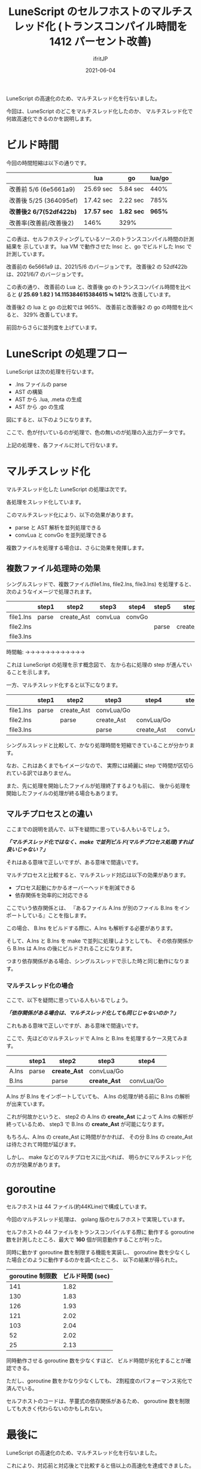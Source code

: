 #+TITLE: LuneScript のセルフホストのマルチスレッド化 (トランスコンパイル時間を 1412 パーセント改善)
#+DATE: 2021-06-04
# -*- coding:utf-8 -*-
#+LAYOUT: post
#+TAGS: lunescript
#+AUTHOR: ifritJP
#+OPTIONS: ^:{}
#+STARTUP: nofold

LuneScript の高速化のため、マルチスレッド化を行ないました。

今回は、LuneScript のどこをマルチスレッド化したのか、
マルチスレッド化で何故高速化できるのかを説明します。

* ビルド時間

今回の時間短縮は以下の通りです。

|                         | lua         | go         | lua/go |
|-------------------------+-------------+------------+--------|
| 改善前 5/6 (6e5661a9)   | 25.69 sec   | 5.84 sec   |   440% |
| 改善後 5/25 (364095ef)  | 17.42 sec   | 2.22 sec   |   785% |
| *改善後2 6/7(52df422b)* | *17.57 sec* | *1.82 sec* | *965%* |
| 改善率(改善前/改善後2)  | 146%        | 329%       |        |

この表は、セルフホスティングしているソースのトランスコンパイル時間の計測結果を
示しています。
lua VM で動作させた lnsc と、go でビルドした lnsc で計測しています。

改善前の 6e5661a9 は、2021/5/6 のバージョンです。
改善後2 の 52df422b は、2021/6/7 のバージョンです。

この表の通り、 改善前の Lua と、改善後 go のトランスコンパイル時間を比べると 
*(/ 25.69 1.82 ) 14.115384615384615 ≒ 1412%*  改善しています。

改善後2 の lua と go の比較では 965%、
改善前と改善後2 の go の時間を比べると、 329% 改善しています。

前回からさらに並列度を上げています。

* LuneScript の処理フロー

LuneScript は次の処理を行ないます。

- .lns ファイルの parse
- AST の構築
- AST から .lua, .meta の生成
- AST から .go の生成

図にすると、以下のようになります。

#+BEGIN_SRC dot :file lunescript_single_thread.svg :exports results
digraph G {
rankdir = LR;

subgraph clusterA {
style=rounded;
label="thread";
".lns" [shape=circle; margin=0.2;];
parse [shape=rect; margin=0.2; style=filled; fillcolor="#44cc44";];
token [shape=tripleoctagon; margin=0.2;];
create_Ast [shape=rect; margin=0.2; style=filled; fillcolor="#44cc44";];
AST [shape=octagon; margin=0.2;];
convLua [shape=rect; margin=0.2; style=filled; fillcolor="#44cc44";];
".lua" [shape=circle; margin=0.2;];
".meta" [shape=circle; margin=0.2;];
convGo [shape=rect; margin=0.2; style=filled; fillcolor="#44cc44";];
".go" [shape=circle; margin=0.2;];

".lns" -> parse
parse -> token
token -> create_Ast
create_Ast -> AST
AST -> convLua
convLua -> ".lua"
convLua -> ".meta"
AST -> convGo
convGo -> ".go"
}

}
#+END_SRC

[[../lunescript_single_thread.svg]]

ここで、色が付いているのが処理で、色の無いのが処理の入出力データです。

上記の処理を、各ファイルに対して行ないます。


* マルチスレッド化

マルチスレッド化した LuneScript の処理は次です。

#+BEGIN_SRC dot :file lunescript_multi_thread.svg :exports results
digraph G {
rankdir = LR;

subgraph clusterA {
style="rounded";
label="thread";
".lns" [shape=circle; margin=0.2;];
parse [shape=rect; margin=0.2; style=filled; fillcolor="#44cc44";];
token [shape=tripleoctagon; margin=0.2;];
}

subgraph clusterB {
style="rounded";
label="thread";
create_Ast [shape=rect; margin=0.2; style=filled; fillcolor="#44cc44";];
AST [shape=octagon; margin=0.2;];
}

subgraph clusterC {
style="rounded";
label="thread";
convLua [shape=rect; margin=0.2; style=filled; fillcolor="#44cc44";];
".lua" [shape=circle; margin=0.2;];
".meta" [shape=circle; margin=0.2;];
}

subgraph clusterD {
style="rounded";
label="thread";
convGo [shape=rect; margin=0.2; style=filled; fillcolor="#44cc44";];
".go" [shape=circle; margin=0.2;];
}

".lns" -> parse
parse -> token
token -> create_Ast
create_Ast -> AST
AST -> convLua
convLua -> ".lua"
convLua -> ".meta"
AST -> convGo
convGo -> ".go"
}

}
#+END_SRC

[[../lunescript_multi_thread.svg]]

各処理をスレッド化しています。

このマルチスレッド化により、以下の効果があります。
- parse と AST 解析を並列処理できる
- convLua と convGo を並列処理できる

複数ファイルを処理する場合は、さらに効果を発揮します。

** 複数ファイル処理時の効果


シングルスレッドで、複数ファイル(file1.lns, file2.lns, file3.lns) を処理すると、
次のようなイメージで処理されます。


|           | step1 | step2      | step3   | step4  | step5 | step6      | step7   | step8  | step9 |
|-----------+-------+------------+---------+--------+-------+------------+---------+--------+-------|
| file1.lns | parse | create_Ast | convLua | convGo |       |            |         |        |       |
|-----------+-------+------------+---------+--------+-------+------------+---------+--------+-------|
| file2.lns |       |            |         |        | parse | create_Ast | convLua | convGo |       |
|-----------+-------+------------+---------+--------+-------+------------+---------+--------+-------|
| file3.lns |       |            |         |        |       |            |         |        | parse |
|-----------+-------+------------+---------+--------+-------+------------+---------+--------+-------|

時間軸: →→→→→→→→→→→→


これは LuneScript の処理を示す概念図で、
左から右に処理の step が進んでいることを示します。


一方、マルチスレッド化すると以下になります。


|           | step1 | step2      | step3      | step4      | step5      |
|-----------+-------+------------+------------+------------+------------|
| file1.lns | parse | create_Ast | convLua/Go |            |            |
|-----------+-------+------------+------------+------------+------------|
| file2.lns |       | parse      | create_Ast | convLua/Go |            |
|-----------+-------+------------+------------+------------+------------|
| file3.lns |       |            | parse      | create_Ast | convLua/Go |
|-----------+-------+------------+------------+------------+------------|

シングルスレッドと比較して、かなり処理時間を短縮できていることが分かります。

なお、これはあくまでもイメージなので、
実際には綺麗に step で時間が区切られている訳ではありません。

また、先に処理を開始したファイルが処理終了するよりも前に、
後から処理を開始したファイルの処理が終る場合もあります。

** マルチプロセスとの違い

ここまでの説明を読んで、以下を疑問に思っている人もいるでしょう。

/*「マルチスレッド化ではなく、make で並列ビルド(マルチプロセス処理)すれば良いじゃない？」*/

それはある意味で正しいですが、ある意味で間違いです。


マルチプロセスと比較すると、マルチスレッド対応は以下の効果があります。

- プロセス起動にかかるオーバーヘッドを削減できる
- 依存関係を効率的に対応できる  


ここでいう依存関係とは、
『あるファイル A.lns が別のファイル B.lns をインポートしている』ことを指します。

この場合、 B.lns をビルドする際に、A.lns も解析する必要があります。

そして、A.lns と B.lns を make で並列に処理しようとしても、
その依存関係から B.lns は A.lns の後にビルドされることになります。

つまり依存関係がある場合、シングルスレッドで示した時と同じ動作になります。

*** マルチスレッド化の場合

ここで、以下を疑問に思っている人もいるでしょう。

/*「依存関係がある場合は、マルチスレッド化しても同じじゃないのか？」*/

これもある意味で正しいですが、ある意味で間違いです。

ここで、先ほどのマルチスレッドで A.lns と B.lns を処理するケース見てみます。

|       | step1 | step2        | step3        | step4      |
|-------+-------+--------------+--------------+------------|
| A.lns | parse | *create_Ast* | convLua/Go   |            |
|-------+-------+--------------+--------------+------------|
| B.lns |       | parse        | *create_Ast* | convLua/Go |
|-------+-------+--------------+--------------+------------|



A.lns が B.lns をインポートしていても、
A.lns の処理が終る前に B.lns の解析が出来ています。

これが何故かというと、
step2 の A.lns の *create_Ast* によって A.lns の解析が終っているため、
step3 で B.lns の *create_Ast* が可能になります。

もちろん、A.lns の create_Ast に時間がかかれば、
その分 B.lns の create_Ast は待たされて時間が延びます。

しかし、 make などのマルチプロセスに比べれば、
明らかにマルチスレッド化の方が効果があります。


* goroutine

セルフホストは 44 ファイル(約44KLine)で構成しています。

今回のマルチスレッド処理は、 golang 版のセルフホストで実現しています。

セルフホストの 44 ファイルをトランスコンパイルする際に
動作する goroutine 数を計測したところ、最大で *160* 個が同意動作することが判った。

同時に動かす goroutine 数を制限する機能を実装し、
goroutine 数を少なくした場合どのように動作するのかを調べたところ、
以下の結果が得られた。

| goroutine 制限数 | ビルド時間 (sec) |
|------------------+------------------|
|              141 |             1.82 |
|              130 |             1.83 |
|              126 |             1.93 |
|              121 |             2.02 |
|              103 |             2.04 |
|               52 |             2.02 |
|               25 |             2.13 |


同時動作させる goroutine 数を少なくすほど、
ビルド時間が劣化することが確認できる。

ただし、goroutine 数をかなり少なくしても、
2割程度のパフォーマンス劣化で済んでいる。

セルフホストのコードは、芋蔓式の依存関係があるため、
goroutine 数を制限しても大きく代わらないのかもしれない。


* 最後に

LuneScript の高速化のため、マルチスレッド化を行ないました。

これにより、対応前と対応後とで比較すると倍以上の高速化を達成できました。

なお、マルチスレッド化にはデータ競合との戦いがつきものですが、
LuneScript ではデータ競合を論理的に排除する仕組みを組込みました。

これにより、楽に安全にマルチスレッド化を実現できました。

現状、全てのデータ競合を論理的に排除できる訳ではありませんが、
開発の楽さと安全性のバランスの取れたものになっていると思います。

少なくとも、今回、シングルスレッドだった LuneScript のセルフホストコードを
マルチスレッド化するにあたって必要だった変更は、かなり少ない修正量で済みました。

github の Code frequency で変更量を見ると、かなり変更したように見えますが、
これはトランスコンパイルしたコードが変更になっているためです。

少しの .lns の変更で、トランスコンパイル結果が変ってしまう現象については、
今後改善していきます。

LuneScript のマルチスレッド化 syntax については、
後日整理してアップする予定です。
